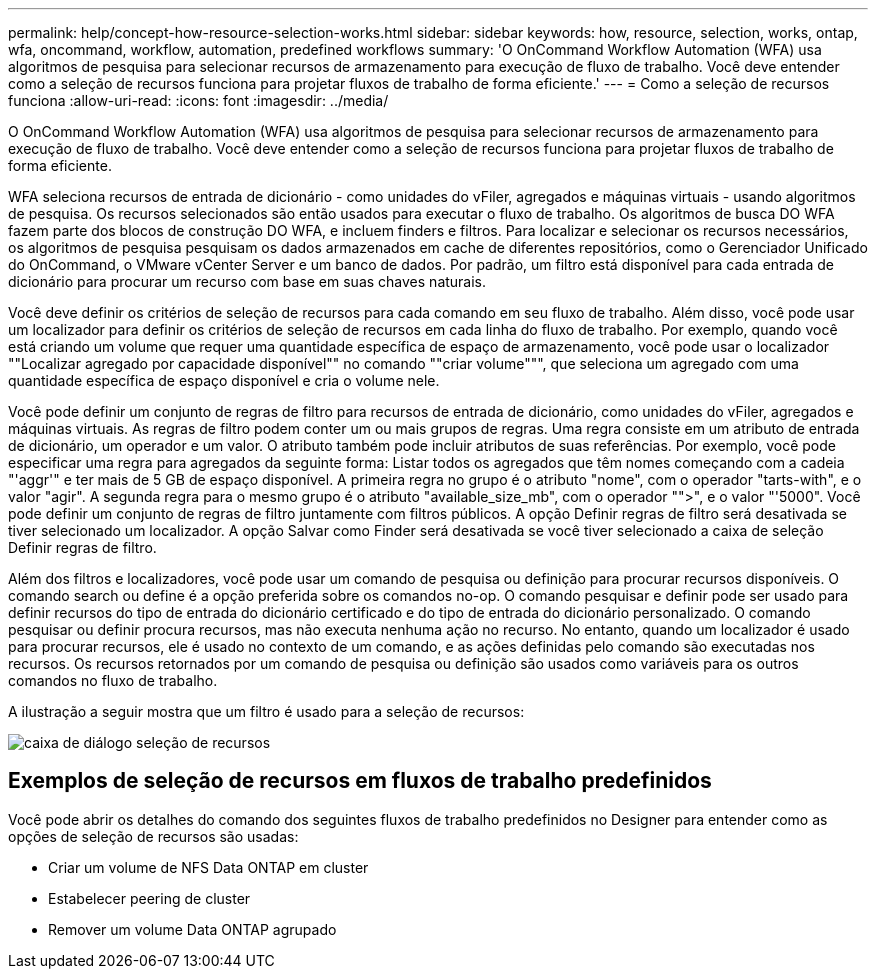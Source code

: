 ---
permalink: help/concept-how-resource-selection-works.html 
sidebar: sidebar 
keywords: how, resource, selection, works, ontap, wfa, oncommand, workflow, automation, predefined workflows 
summary: 'O OnCommand Workflow Automation (WFA) usa algoritmos de pesquisa para selecionar recursos de armazenamento para execução de fluxo de trabalho. Você deve entender como a seleção de recursos funciona para projetar fluxos de trabalho de forma eficiente.' 
---
= Como a seleção de recursos funciona
:allow-uri-read: 
:icons: font
:imagesdir: ../media/


[role="lead"]
O OnCommand Workflow Automation (WFA) usa algoritmos de pesquisa para selecionar recursos de armazenamento para execução de fluxo de trabalho. Você deve entender como a seleção de recursos funciona para projetar fluxos de trabalho de forma eficiente.

WFA seleciona recursos de entrada de dicionário - como unidades do vFiler, agregados e máquinas virtuais - usando algoritmos de pesquisa. Os recursos selecionados são então usados para executar o fluxo de trabalho. Os algoritmos de busca DO WFA fazem parte dos blocos de construção DO WFA, e incluem finders e filtros. Para localizar e selecionar os recursos necessários, os algoritmos de pesquisa pesquisam os dados armazenados em cache de diferentes repositórios, como o Gerenciador Unificado do OnCommand, o VMware vCenter Server e um banco de dados. Por padrão, um filtro está disponível para cada entrada de dicionário para procurar um recurso com base em suas chaves naturais.

Você deve definir os critérios de seleção de recursos para cada comando em seu fluxo de trabalho. Além disso, você pode usar um localizador para definir os critérios de seleção de recursos em cada linha do fluxo de trabalho. Por exemplo, quando você está criando um volume que requer uma quantidade específica de espaço de armazenamento, você pode usar o localizador ""Localizar agregado por capacidade disponível"" no comando ""criar volume""", que seleciona um agregado com uma quantidade específica de espaço disponível e cria o volume nele.

Você pode definir um conjunto de regras de filtro para recursos de entrada de dicionário, como unidades do vFiler, agregados e máquinas virtuais. As regras de filtro podem conter um ou mais grupos de regras. Uma regra consiste em um atributo de entrada de dicionário, um operador e um valor. O atributo também pode incluir atributos de suas referências. Por exemplo, você pode especificar uma regra para agregados da seguinte forma: Listar todos os agregados que têm nomes começando com a cadeia "'aggr'" e ter mais de 5 GB de espaço disponível. A primeira regra no grupo é o atributo "nome", com o operador "tarts-with", e o valor "agir". A segunda regra para o mesmo grupo é o atributo "available_size_mb", com o operador "">", e o valor "'5000". Você pode definir um conjunto de regras de filtro juntamente com filtros públicos. A opção Definir regras de filtro será desativada se tiver selecionado um localizador. A opção Salvar como Finder será desativada se você tiver selecionado a caixa de seleção Definir regras de filtro.

Além dos filtros e localizadores, você pode usar um comando de pesquisa ou definição para procurar recursos disponíveis. O comando search ou define é a opção preferida sobre os comandos no-op. O comando pesquisar e definir pode ser usado para definir recursos do tipo de entrada do dicionário certificado e do tipo de entrada do dicionário personalizado. O comando pesquisar ou definir procura recursos, mas não executa nenhuma ação no recurso. No entanto, quando um localizador é usado para procurar recursos, ele é usado no contexto de um comando, e as ações definidas pelo comando são executadas nos recursos. Os recursos retornados por um comando de pesquisa ou definição são usados como variáveis para os outros comandos no fluxo de trabalho.

A ilustração a seguir mostra que um filtro é usado para a seleção de recursos:

image::../media/resource_selection_dialog_box.gif[caixa de diálogo seleção de recursos]



== Exemplos de seleção de recursos em fluxos de trabalho predefinidos

Você pode abrir os detalhes do comando dos seguintes fluxos de trabalho predefinidos no Designer para entender como as opções de seleção de recursos são usadas:

* Criar um volume de NFS Data ONTAP em cluster
* Estabelecer peering de cluster
* Remover um volume Data ONTAP agrupado

